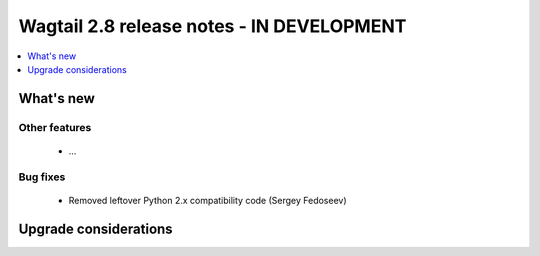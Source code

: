 ==========================================
Wagtail 2.8 release notes - IN DEVELOPMENT
==========================================

.. contents::
    :local:
    :depth: 1


What's new
==========


Other features
~~~~~~~~~~~~~~

 * ...


Bug fixes
~~~~~~~~~

 * Removed leftover Python 2.x compatibility code (Sergey Fedoseev)


Upgrade considerations
======================
